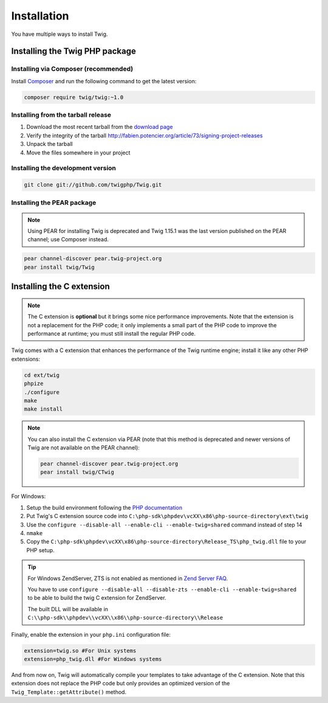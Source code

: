 Installation
============

You have multiple ways to install Twig.

Installing the Twig PHP package
-------------------------------

Installing via Composer (recommended)
~~~~~~~~~~~~~~~~~~~~~~~~~~~~~~~~~~~~~

Install `Composer`_ and run the following command to get the latest version:

.. code-block:: bash

    composer require twig/twig:~1.0

Installing from the tarball release
~~~~~~~~~~~~~~~~~~~~~~~~~~~~~~~~~~~

1. Download the most recent tarball from the `download page`_
2. Verify the integrity of the tarball http://fabien.potencier.org/article/73/signing-project-releases
3. Unpack the tarball
4. Move the files somewhere in your project

Installing the development version
~~~~~~~~~~~~~~~~~~~~~~~~~~~~~~~~~~

.. code-block:: bash

    git clone git://github.com/twigphp/Twig.git

Installing the PEAR package
~~~~~~~~~~~~~~~~~~~~~~~~~~~

.. note::

    Using PEAR for installing Twig is deprecated and Twig 1.15.1 was the last
    version published on the PEAR channel; use Composer instead.

.. code-block:: bash

    pear channel-discover pear.twig-project.org
    pear install twig/Twig

Installing the C extension
--------------------------

.. versionadded:: 1.4
    The C extension was added in Twig 1.4.

.. note::

    The C extension is **optional** but it brings some nice performance
    improvements. Note that the extension is not a replacement for the PHP
    code; it only implements a small part of the PHP code to improve the
    performance at runtime; you must still install the regular PHP code.

Twig comes with a C extension that enhances the performance of the Twig
runtime engine; install it like any other PHP extensions:

.. code-block:: bash

    cd ext/twig
    phpize
    ./configure
    make
    make install

.. note::

    You can also install the C extension via PEAR (note that this method is
    deprecated and newer versions of Twig are not available on the PEAR
    channel):

    .. code-block:: bash

        pear channel-discover pear.twig-project.org
        pear install twig/CTwig

For Windows:

1. Setup the build environment following the `PHP documentation`_
2. Put Twig's C extension source code into ``C:\php-sdk\phpdev\vcXX\x86\php-source-directory\ext\twig``
3. Use the ``configure --disable-all --enable-cli --enable-twig=shared`` command instead of step 14
4. ``nmake``
5. Copy the ``C:\php-sdk\phpdev\vcXX\x86\php-source-directory\Release_TS\php_twig.dll`` file to your PHP setup.

.. tip::

    For Windows ZendServer, ZTS is not enabled as mentioned in `Zend Server
    FAQ`_.

    You have to use ``configure --disable-all --disable-zts --enable-cli
    --enable-twig=shared`` to be able to build the twig C extension for
    ZendServer.

    The built DLL will be available in
    ``C:\\php-sdk\\phpdev\\vcXX\\x86\\php-source-directory\\Release``

Finally, enable the extension in your ``php.ini`` configuration file:

.. code-block:: ini

    extension=twig.so #For Unix systems
    extension=php_twig.dll #For Windows systems

And from now on, Twig will automatically compile your templates to take
advantage of the C extension. Note that this extension does not replace the
PHP code but only provides an optimized version of the
``Twig_Template::getAttribute()`` method.

.. _`download page`:     https://github.com/twigphp/Twig/tags
.. _`Composer`:          https://getcomposer.org/download/
.. _`PHP documentation`: https://wiki.php.net/internals/windows/stepbystepbuild
.. _`Zend Server FAQ`:   https://www.zend.com/en/products/server/faq#faqD6
